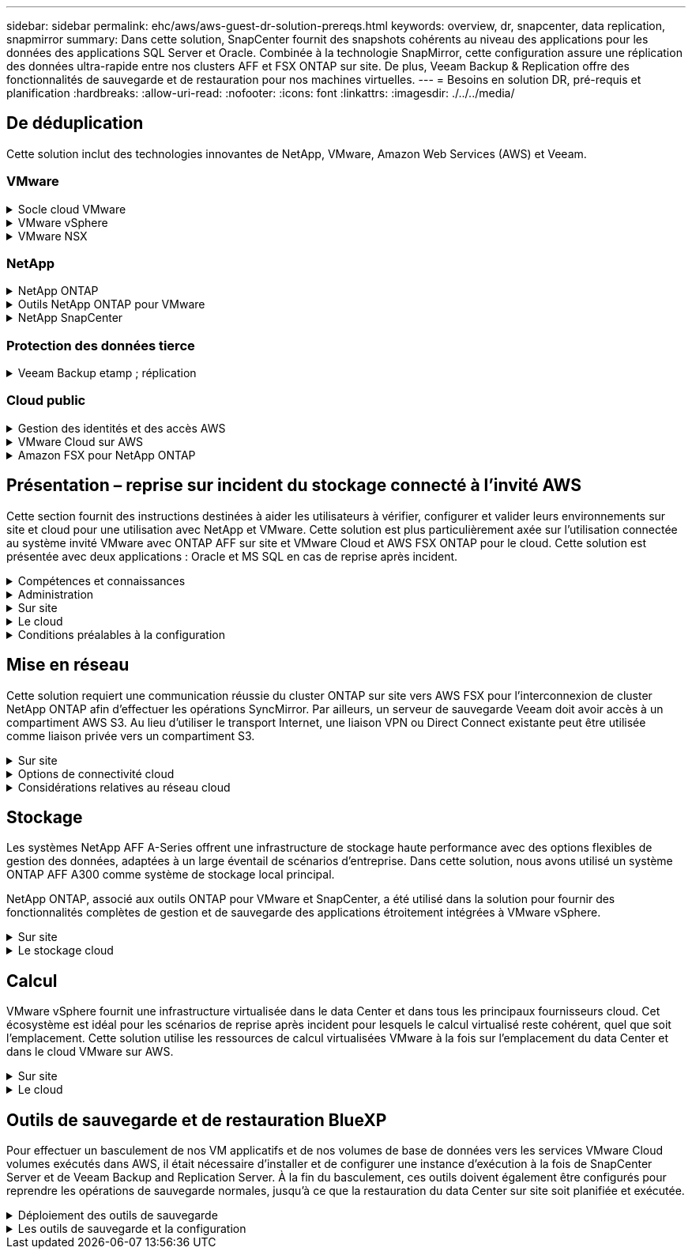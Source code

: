 ---
sidebar: sidebar 
permalink: ehc/aws/aws-guest-dr-solution-prereqs.html 
keywords: overview, dr, snapcenter, data replication, snapmirror 
summary: Dans cette solution, SnapCenter fournit des snapshots cohérents au niveau des applications pour les données des applications SQL Server et Oracle. Combinée à la technologie SnapMirror, cette configuration assure une réplication des données ultra-rapide entre nos clusters AFF et FSX ONTAP sur site. De plus, Veeam Backup & Replication offre des fonctionnalités de sauvegarde et de restauration pour nos machines virtuelles. 
---
= Besoins en solution DR, pré-requis et planification
:hardbreaks:
:allow-uri-read: 
:nofooter: 
:icons: font
:linkattrs: 
:imagesdir: ./../../media/




== De déduplication

Cette solution inclut des technologies innovantes de NetApp, VMware, Amazon Web Services (AWS) et Veeam.



=== VMware

.Socle cloud VMware
[%collapsible]
====
La plateforme VMware Cloud Foundation intègre plusieurs offres de produits qui permettent aux administrateurs de provisionner les infrastructures logiques sur un environnement hétérogène. Ces infrastructures (appelées domaines) assurent des opérations cohérentes entre les clouds privés et publics. Le logiciel Cloud Foundation associé est une nomenclature qui identifie les composants prévalidés et qualifiés pour réduire les risques des clients et faciliter le déploiement.

Les composants du BOM Cloud Foundation sont les suivants :

* Créateur de cloud
* SDDC Manager
* Appliance VMware vCenter Server
* VMware ESXi
* VMware NSX
* Automatisation vRealize
* VRealize Suite Lifecycle Manager
* Insight de journalisation vRealize


Pour en savoir plus sur VMware Cloud Foundation, rendez-vous sur le https://docs.vmware.com/en/VMware-Cloud-Foundation/index.html["Documentation VMware Cloud Foundation"^].

====
.VMware vSphere
[%collapsible]
====
VMware vSphere est une plateforme de virtualisation qui transforme les ressources physiques en pools de calcul, de réseau et de stockage pouvant être utilisés pour répondre aux exigences des applications et de la charge de travail des clients. Les principaux composants de VMware vSphere sont les suivants :

* *ESXi.* cet hyperviseur VMware permet l'abstraction des processeurs de calcul, de la mémoire, du réseau et d'autres ressources et les met à disposition des machines virtuelles et des charges de travail de conteneurs.
* *VCenter.* VMware vCenter crée une expérience de gestion centralisée pour interagir avec les ressources de calcul, le réseau et le stockage dans le cadre de votre infrastructure virtuelle.


Les clients prennent conscience du potentiel de leur environnement vSphere à l'aide de NetApp ONTAP, qui propose une intégration poussée des produits, un support robuste, et des fonctionnalités puissantes et d'efficacité du stockage pour créer une architecture multicloud hybride robuste.

Pour plus d'informations sur VMware vSphere, veuillez suivre https://docs.vmware.com/en/VMware-vSphere/index.html["ce lien"^].

Pour plus d'informations sur les solutions NetApp avec VMware, suivez https://docs.netapp.com/us-en/netapp-solutions/virtualization/netapp-vmware.html["ce lien"^].

====
.VMware NSX
[%collapsible]
====
Communément appelé hyperviseur réseau, VMware NSX utilise un modèle Software-defined pour connecter les charges de travail virtualisées. VMware NSX est omniprésent sur site et dans VMware Cloud sur AWS, où il est en mesure d'assurer la virtualisation et la sécurité du réseau pour les applications et les workloads des clients.

Pour plus d'informations sur VMware NSX, consultez https://docs.vmware.com/en/VMware-NSX-T-Data-Center/index.html["ce lien"^].

====


=== NetApp

.NetApp ONTAP
[%collapsible]
====
Depuis près de vingt ans, le logiciel NetApp ONTAP est une solution de stockage leader pour les environnements VMware vSphere. Il continue d'ajouter des fonctionnalités innovantes pour simplifier la gestion, tout en réduisant les coûts. L'association de ONTAP et de vSphere permet de réduire les dépenses liées au matériel hôte et aux logiciels VMware. Vous pouvez également protéger vos données à moindre coût grâce à des performances élevées prévisibles tout en profitant des fonctionnalités natives d'efficacité du stockage.

Pour plus d'informations sur NetApp ONTAP, suivez https://docs.vmware.com/en/VMware-Cloud-on-AWS/index.html["ce lien"^].

====
.Outils NetApp ONTAP pour VMware
[%collapsible]
====
Les outils ONTAP pour VMware combinent plusieurs plug-ins dans une seule appliance virtuelle qui permet de gérer de bout en bout le cycle de vie des machines virtuelles dans des environnements VMware qui utilisent les systèmes de stockage NetApp. Les outils ONTAP pour VMware comprennent les éléments suivants :

* *Virtual Storage Console (VSC)* exécute des tâches administratives complètes pour les machines virtuelles et les datastores grâce au stockage NetApp.
* *VASA Provider pour ONTAP.* permet une gestion basée sur des règles de stockage (SPBM) avec les volumes virtuels VMware (vvols) et le stockage NetApp.
* *Storage Replication adapter (SRA)*. Restauration de datastores vCenter et de machines virtuelles en cas de défaillance associée à VMware site Recovery Manager (SRM).


Les outils ONTAP pour VMware permettent aux utilisateurs de gérer non seulement le stockage externe, mais également de l'intégrer à vvols, ainsi qu'à VMware site Recovery Manager. Cela simplifie considérablement le déploiement et l'exploitation des systèmes de stockage NetApp à partir de votre environnement vCenter.

Pour plus d'informations sur les outils NetApp ONTAP pour VMware, suivez https://docs.netapp.com/us-en/ontap-tools-vmware-vsphere/index.html["ce lien"^].

====
.NetApp SnapCenter
[%collapsible]
====
Le logiciel SnapCenter est une plateforme qui permet de coordonner et de gérer facilement et en toute sécurité la protection de vos données sur l'ensemble des applications, bases de données et systèmes de fichiers. SnapCenter simplifie la sauvegarde, la restauration et la gestion du cycle de vie des clones en les transférant aux propriétaires d'applications, sans qu'il soit possible de superviser et de réguler l'activité au niveau des systèmes de stockage. Grâce à la gestion des données basée sur le stockage, SnapCenter améliore la performance et la disponibilité, tout en réduisant les temps consacré au développement et aux tests.

Le plug-in SnapCenter pour VMware vSphere prend en charge les opérations de sauvegarde et de restauration cohérentes avec les machines virtuelles (VM), les datastores et les disques de machines virtuelles (VMDK). Il prend également en charge les plug-ins SnapCenter spécifiques aux applications pour protéger les opérations de sauvegarde et de restauration cohérentes au niveau des applications pour les bases de données virtualisées et les systèmes de fichiers.

Pour plus d'informations sur NetApp SnapCenter, suivez https://docs.netapp.com/us-en/snapcenter/["ce lien"^].

====


=== Protection des données tierce

.Veeam Backup etamp ; réplication
[%collapsible]
====
Veeam Backup & Replication est une solution de sauvegarde, de restauration et de gestion des données pour les charges de travail cloud, virtuelles et physiques. Veeam Backup & Replication dispose d'intégrations spécialisées avec la technologie NetApp Snapshot pour une protection renforcée des environnements vSphere.

Pour plus d'informations sur Veeam Backup & Replication, consultez https://www.veeam.com/vm-backup-recovery-replication-software.html["ce lien"^].

====


=== Cloud public

.Gestion des identités et des accès AWS
[%collapsible]
====
Les environnements AWS contiennent une grande variété de produits, notamment le calcul, le stockage, les bases de données, le réseau, l'analytique et bien plus encore pour permettre aux entreprises de relever les défis. Les entreprises doivent être en mesure de définir qui est autorisé à accéder à ces produits, services et ressources. Il est tout aussi important de déterminer dans quelles conditions les utilisateurs sont autorisés à manipuler, modifier ou ajouter des configurations.

AWS Identity and Access Management (AIM) propose un plan de contrôle sécurisé pour la gestion de l'accès aux services et produits AWS. Des utilisateurs, des clés d'accès et des autorisations correctement configurés permettent de déployer VMware Cloud sur AWS et Amazon FSX.

Pour plus d'informations sur AIM, suivez la https://docs.aws.amazon.com/iam/index.html["ce lien"^].

====
.VMware Cloud sur AWS
[%collapsible]
====
VMware Cloud sur AWS permet au logiciel SDDC de VMware d'entreprise d'accéder au cloud AWS grâce à un accès optimisé aux services AWS natifs. Optimisée par VMware Cloud Foundation, VMware Cloud on AWS intègre les produits de virtualisation du calcul, du stockage et du réseau de VMware (VMware vSphere, VMware VSAN et VMware NSX), ainsi que la solution de gestion de VMware vCenter Server, optimisée pour s'exécuter sur une infrastructure AWS dédiée, élastique et sans système d'exploitation.

Pour plus d'informations sur VMware Cloud sur AWS, suivez https://docs.vmware.com/en/VMware-Cloud-on-AWS/index.html["ce lien"^].

====
.Amazon FSX pour NetApp ONTAP
[%collapsible]
====
Amazon FSX pour NetApp ONTAP est un système ONTAP entièrement intégré et entièrement géré, disponible en tant que service AWS natif. Il repose sur NetApp ONTAP et comprend des fonctionnalités déjà connues tout en offrant la simplicité d'un service cloud entièrement géré.

Amazon FSX pour ONTAP offre une prise en charge multiprotocole pour divers types de calcul, notamment VMware dans le cloud public ou sur site. Disponible pour les cas d'utilisation connectés à l'invité et les datastores NFS dans la présentation technique, Amazon FSX pour ONTAP permet aux entreprises de bénéficier des fonctionnalités familières de leurs environnements sur site et dans le cloud.

Pour plus d'informations sur Amazon FSX pour NetApp ONTAP, suivez https://aws.amazon.com/fsx/netapp-ontap/["ce lien"].

====


== Présentation – reprise sur incident du stockage connecté à l'invité AWS

Cette section fournit des instructions destinées à aider les utilisateurs à vérifier, configurer et valider leurs environnements sur site et cloud pour une utilisation avec NetApp et VMware. Cette solution est plus particulièrement axée sur l'utilisation connectée au système invité VMware avec ONTAP AFF sur site et VMware Cloud et AWS FSX ONTAP pour le cloud. Cette solution est présentée avec deux applications : Oracle et MS SQL en cas de reprise après incident.

.Compétences et connaissances
[%collapsible]
====
Plusieurs compétences et informations sont nécessaires pour accéder à Cloud Volumes Service pour AWS :

* Accès et connaissance de votre environnement sur site VMware et ONTAP.
* Accès à VMware Cloud et AWS, et connaissance de cette solution.
* L'accès à AWS et Amazon FSX ONTAP et leurs connaissances.
* Connaissance des ressources SDDC et AWS
* Connaissance de la connectivité réseau entre vos ressources sur site et cloud.
* Connaissances approfondies des scénarios de reprise après incident
* Connaissance pratique des applications déployées sur VMware.


====
.Administration
[%collapsible]
====
Qu'ils interagissent avec les ressources sur site ou dans le cloud, les utilisateurs et les administrateurs doivent avoir la possibilité et les droits de provisionner ces ressources là où ils en ont besoin, selon leurs autorisations. L'interaction de vos rôles et de vos autorisations pour les systèmes sur site, notamment ONTAP et VMware, ainsi que vos ressources cloud, y compris VMware Cloud et AWS, est essentielle à la réussite du déploiement du cloud hybride.

Les tâches d'administration suivantes doivent être en place pour concevoir une solution de reprise après incident avec VMware et ONTAP sur site et VMware Cloud sur AWS et FSX ONTAP.

* Rôles et comptes permettant de provisionner les éléments suivants :
+
** Les ressources de stockage de ONTAP
** Machines virtuelles VMware, datastores, etc
** VPC AWS et groupes de sécurité


* Le provisionnement d'un environnement VMware sur site et d'un environnement ONTAP
* Environnement cloud VMware
* Un système de fichiers Amazon pour FSX pour ONTAP
* Connectivité entre votre environnement sur site et AWS
* Connectivité pour votre VPC AWS


====
.Sur site
[%collapsible]
====
L'environnement virtuel VMware inclut des licences d'hôtes ESXi, de VMware vCenter Server, de réseau NSX et d'autres composants, comme illustré dans la figure suivante. Toutes les licences sont proposées différemment, et il est important de comprendre comment les composants sous-jacents consomment la capacité disponible sous licence.

image:dr-vmc-aws-image2.png["Erreur : image graphique manquante"]

.Hôtes ESXi
[%collapsible]
=====
Dans un environnement VMware, les hôtes de calcul sont déployés avec ESXi. Lorsqu'elle est sous licence avec vSphere sur différents niveaux de capacité, les machines virtuelles peuvent tirer parti des processeurs physiques sur chaque hôte et des fonctionnalités autorisées applicables.

=====
.VMware vCenter
[%collapsible]
=====
La gestion des hôtes ESXi et du stockage est l'une des nombreuses fonctionnalités mises à la disposition de l'administrateur VMware avec vCenter Server. À partir de VMware vCenter 7.0, trois éditions de VMware vCenter sont disponibles, en fonction de la licence :

* VCenter Server Essentials
* VCenter Server Foundation
* Standard du serveur vCenter


=====
.VMware NSX
[%collapsible]
=====
VMware NSX fournit aux administrateurs la flexibilité requise pour activer des fonctionnalités avancées. Les fonctions sont activées en fonction de la version de NSX-T Edition sous licence :

* Professionnel
* Avancé
* Enterprise plus
* Bureau distant/succursale


=====
.NetApp ONTAP
[%collapsible]
=====
Les licences avec NetApp ONTAP désignent la façon dont les administrateurs peuvent accéder à différentes fonctionnalités de stockage. Une licence est un enregistrement d'un ou plusieurs droits logiciels. L'installation de clés de licence, également appelées codes de licence, vous permet d'utiliser certaines fonctionnalités ou services sur votre système de stockage. Par exemple, ONTAP prend en charge tous les principaux protocoles client standard (NFS, SMB, FC, FCoE, iSCSI, Et NVMe/FC) via la licence.

Les licences de fonctions Data ONTAP sont émises sous forme de packages, chacun contenant plusieurs fonctions ou une seule fonctionnalité. Un package nécessite une clé de licence et l'installation de la clé vous permet d'accéder à toutes les fonctionnalités du package.

Les types de licence sont les suivants :

* *Licence verrouillée par un nœud.* l'installation d'une licence verrouillée par un nœud donne droit à la fonctionnalité sous licence d'un nœud. Pour que le cluster utilise la fonctionnalité sous licence, au moins un nœud doit être sous licence pour la fonctionnalité.
* *Licence maître/site.* Une licence maître ou site n'est pas liée à un numéro de série de système spécifique. Lorsque vous installez une licence de site, tous les nœuds du cluster ont droit à la fonctionnalité sous licence.
* *Licence de démonstration/temporaire.* une licence de démonstration ou temporaire expire après un certain temps. Cette licence vous permet d'essayer certaines fonctionnalités logicielles sans avoir à acheter de droits.
* *Licence de capacité (ONTAP Select et FabricPool uniquement).* une instance ONTAP Select est concédée sous licence en fonction de la quantité de données que l'utilisateur souhaite gérer. À partir de ONTAP 9.4, FabricPool nécessite une licence de capacité pour être utilisée avec un niveau de stockage tiers (par exemple, AWS).


=====
.NetApp SnapCenter
[%collapsible]
=====
SnapCenter nécessite plusieurs licences pour permettre les opérations de protection des données. Le type de licence SnapCenter que vous installez dépend de votre environnement de stockage et des fonctionnalités que vous souhaitez utiliser. La licence SnapCenter Standard protège les applications, les bases de données, les systèmes de fichiers et les machines virtuelles. Avant d'ajouter un système de stockage à SnapCenter, vous devez installer une ou plusieurs licences SnapCenter.

Pour assurer la protection des applications, des bases de données, des systèmes de fichiers et des machines virtuelles, vous devez disposer d'une licence standard basée sur le contrôleur installée sur votre système de stockage FAS ou AFF, ou d'une licence standard basée sur la capacité, installée sur vos plateformes ONTAP Select et Cloud Volumes ONTAP.

Consultez les conditions préalables suivantes à la sauvegarde SnapCenter pour cette solution :

* Un partage de volume et SMB créé sur le système ONTAP sur site pour localiser la base de données sauvegardée et les fichiers de configuration.
* Relation SnapMirror entre le système ONTAP sur site et FSX ou CVO dans le compte AWS. Utilisé pour le transport de l'instantané contenant la base de données SnapCenter sauvegardée et les fichiers de configuration.
* Windows Server installé dans le compte cloud, soit sur une instance EC2, soit sur une VM dans le SDDC VMware Cloud.
* SnapCenter installé sur l'instance Windows EC2 ou le VM dans VMware Cloud.


=====
.MS SQL
[%collapsible]
=====
Dans le cadre de cette validation, nous utilisons MS SQL pour démontrer la reprise sur incident.

Pour plus d'informations sur les meilleures pratiques avec MS SQL et NetApp ONTAP, vous pouvez suivre https://www.netapp.com/media/8585-tr4590.pdf["ce lien"^].

=====
.Oracle
[%collapsible]
=====
Dans le cadre de cette validation, nous utilisons ORACLE pour démontrer la reprise sur incident. Pour plus d'informations sur les meilleures pratiques avec ORACLE et NetApp ONTAP, vous pouvez suivre https://docs.netapp.com/us-en/ontap-apps-dbs/oracle/oracle-overview.html["ce lien"^].

=====
.Veeam
[%collapsible]
=====
Dans le cadre de cette validation, nous utilisons Veeam pour démontrer la reprise sur incident. Pour plus d'informations sur les meilleures pratiques avec Veeam et NetApp ONTAP, vous trouverez ci-dessous https://www.veeam.com/wp-netapp-configuration-best-practices-guide.html["ce lien"^].

=====
====
.Le cloud
[%collapsible]
====
.AWS
[%collapsible]
=====
Vous devez être en mesure d'effectuer les tâches suivantes :

* Déployer et configurer des services de domaine.
* Déployez ONTAP FSX en fonction des exigences des applications dans un VPC donné.
* Configurez le cloud VMware sur la passerelle de calcul AWS pour permettre le trafic depuis FSX ONTAP.
* Configurez un groupe de sécurité AWS pour permettre la communication entre VMware Cloud sur les sous-réseaux AWS et les sous-réseaux VPC AWS lors du déploiement du service FSX ONTAP.


=====
.Cloud VMware
[%collapsible]
=====
Vous devez être en mesure d'effectuer les tâches suivantes :

* Configurer VMware Cloud sur un SDDC AWS


=====
.Vérification du compte Cloud Manager
[%collapsible]
=====
Les ressources doivent être déployées avec NetApp Cloud Manager. Pour vérifier que vous pouvez effectuer les tâches suivantes :

* https://docs.netapp.com/us-en/cloud-manager-setup-admin/task-signing-up.html["Inscrivez-vous à Cloud Central"^] si ce n'est pas déjà fait.
* https://docs.netapp.com/us-en/cloud-manager-setup-admin/task-logging-in.html["Connectez-vous à Cloud Manager"^].
* https://docs.netapp.com/us-en/cloud-manager-setup-admin/task-setting-up-netapp-accounts.html["Configurez des espaces de travail et des utilisateurs"^].
* https://docs.netapp.com/us-en/cloud-manager-setup-admin/concept-connectors.html["Créer un connecteur"^].


=====
.Amazon FSX pour NetApp ONTAP
[%collapsible]
=====
Une fois un compte AWS créé, vous devez pouvoir effectuer la tâche suivante :

* Créez un utilisateur d'administration IAM capable de provisionner Amazon FSX pour le système de fichiers NetApp ONTAP.


=====
====
.Conditions préalables à la configuration
[%collapsible]
====
Étant donné les différentes topologies dont les clients disposent, cette section se concentre sur les ports nécessaires pour permettre la communication entre les ressources sur site et dans le cloud.

.Points requis pour les ports et le pare-feu
[%collapsible]
=====
Les tableaux suivants décrivent les ports qui doivent être activés dans l'ensemble de votre infrastructure.

Pour obtenir la liste plus complète des ports requis pour le logiciel Veeam Backup & Replication, suivez ces instructions https://helpcenter.veeam.com/docs/backup/vsphere/used_ports.html?zoom_highlight=port+requirements&ver=110["ce lien"^].

Pour obtenir une liste plus complète des ports requis pour SnapCenter, suivez la https://docs.netapp.com/ocsc-41/index.jsp?topic=%2Fcom.netapp.doc.ocsc-isg%2FGUID-6B5E4464-FE9A-4D2A-B526-E6F4298C9550.html["ce lien"^].

Le tableau suivant répertorie la configuration requise pour les ports Veeam pour Microsoft Windows Server.

|===
| De | À | Protocole | Port | Remarques 


| Serveur de sauvegarde | Serveur Microsoft Windows | TCP | 445 | Port requis pour le déploiement des composants Veeam Backup & Replication. 


| Proxy de sauvegarde |  | TCP | 6160 | Port par défaut utilisé par le service Veeam installer. 


| Référentiel de sauvegarde |  | TCP | 2500 à 3500 | Plage par défaut de ports utilisés comme canaux de transmission de données et pour la collecte de fichiers journaux. 


| Montez le serveur |  | TCP | 6162 | Port par défaut utilisé par le Data Mover Veeam. 
|===

NOTE: Pour chaque connexion TCP utilisée par un travail, un port de cette plage est affecté.

Le tableau suivant répertorie la configuration requise pour les ports Veeam pour Linux Server.

|===
| De | À | Protocole | Port | Remarques 


| Serveur de sauvegarde | Serveur Linux | TCP | 22 | Port utilisé comme canal de contrôle de la console vers l'hôte Linux cible. 


|  |  | TCP | 6162 | Port par défaut utilisé par le Data Mover Veeam. 


|  |  | TCP | 2500 à 3500 | Plage par défaut de ports utilisés comme canaux de transmission de données et pour la collecte de fichiers journaux. 
|===

NOTE: Pour chaque connexion TCP utilisée par un travail, un port de cette plage est affecté.

Le tableau suivant répertorie la configuration requise pour le port de Veeam Backup Server.

|===
| De | À | Protocole | Port | Remarques 


| Serveur de sauvegarde | Serveur vCenter | HTTPS, TCP | 443 | Port par défaut utilisé pour les connexions à vCenter Server. Port utilisé comme canal de contrôle de la console vers l'hôte Linux cible. 


|  | Microsoft SQL Server hébergeant la base de données de configuration Veeam Backup & Replication | TCP | 1443 | Port utilisé pour la communication avec Microsoft SQL Server sur lequel la base de données de configuration Veeam Backup & Replication est déployée (si vous utilisez une instance par défaut de Microsoft SQL Server). 


|  | Serveur DNS avec résolution de nom de tous les serveurs de sauvegarde | TCP | 3389 | Port utilisé pour la communication avec le serveur DNS 
|===

NOTE: Si vous utilisez vCloud Director, veillez à ouvrir le port 443 sur les serveurs vCenter sous-jacents.

Le tableau suivant répertorie la configuration requise pour le port de Veeam Backup Proxy.

|===
| De | À | Protocole | Port | Remarques 


| Serveur de sauvegarde | Proxy de sauvegarde | TCP | 6210 | Port par défaut utilisé par le service d'intégration Veeam Backup VSS pour créer un snapshot VSS au cours de la sauvegarde de partage de fichiers SMB. 


| Proxy de sauvegarde | Serveur vCenter | TCP | 1443 | Port de service Web VMware par défaut pouvant être personnalisé dans les paramètres de vCenter. 
|===
Le tableau suivant répertorie les exigences en matière de ports SnapCenter.

|===
| Type de port | Protocole | Port | Remarques 


| Port de gestion SnapCenter | HTTPS | 8146 | Ce port est utilisé pour la communication entre le client SnapCenter (l'utilisateur SnapCenter) et le serveur SnapCenter. Utilisé également pour la communication entre les hôtes du plug-in et le serveur SnapCenter. 


| Port de communication SMCore de SnapCenter | HTTPS | 8043 | Ce port est utilisé pour la communication entre le serveur SnapCenter et les hôtes sur lesquels les plug-ins SnapCenter sont installés. 


| Hôtes du plug-in Windows, installation | TCP | 135 février 445 | Ces ports sont utilisés pour la communication entre le serveur SnapCenter et l'hôte sur lequel le plug-in est installé. Les orifices peuvent être fermés après l'installation. De plus, Windows Instrumentation Services recherche les ports 49152 à 65535, qui doivent être ouverts. 


| Hôtes de plug-in Linux, installation | SSH | 22 | Ces ports sont utilisés pour la communication entre le serveur SnapCenter et l'hôte sur lequel le plug-in est installé. Les ports sont utilisés par SnapCenter pour copier les binaires du package vers les hôtes du plug-in Linux. 


| Package de plug-ins SnapCenter pour Windows/Linux | HTTPS | 8145 | Ce port est utilisé pour la communication entre SMCore et les hôtes sur lesquels les plug-ins SnapCenter sont installés. 


| Port du serveur VMware vSphere vCenter | HTTPS | 443 | Ce port est utilisé pour la communication entre le plug-in SnapCenter pour VMware vSphere et le serveur vCenter. 


| Plug-in SnapCenter pour port VMware vSphere | HTTPS | 8144 | Ce port est utilisé pour les communications à partir du client Web vCenter vSphere et du serveur SnapCenter. 
|===
=====
====


== Mise en réseau

Cette solution requiert une communication réussie du cluster ONTAP sur site vers AWS FSX pour l'interconnexion de cluster NetApp ONTAP afin d'effectuer les opérations SyncMirror. Par ailleurs, un serveur de sauvegarde Veeam doit avoir accès à un compartiment AWS S3. Au lieu d'utiliser le transport Internet, une liaison VPN ou Direct Connect existante peut être utilisée comme liaison privée vers un compartiment S3.

.Sur site
[%collapsible]
====
ONTAP prend en charge tous les principaux protocoles de stockage utilisés pour la virtualisation, y compris iSCSI, Fibre Channel (FC), Fibre Channel over Ethernet (FCoE) ou NVMe/FC (non-volatile Memory Express over Fibre Channel) pour les environnements SAN. ONTAP supporte également les protocoles NFS (v3 et v4.1) et SMB ou S3 pour les connexions invité. Vous pouvez choisir ce qui fonctionne le mieux pour votre environnement et combiner des protocoles en fonction de vos besoins sur un seul système. Par exemple, vous pouvez augmenter l'utilisation générale des datastores NFS en utilisant quelques LUN iSCSI ou des partages invités.

Cette solution exploite les datastores NFS pour les datastores sur site pour les disques VMDK invités et iSCSI et NFS pour les données d'applications invité.

.Réseaux clients
[%collapsible]
=====
Les ports réseau VMkernel et le réseau Software-defined assurent la connectivité aux hôtes ESXi afin de communiquer avec des éléments externes à l'environnement VMware. La connectivité dépend du type d'interfaces VMkernel utilisées.

Pour cette solution, les interfaces VMkernel suivantes ont été configurées :

* Gestion
* VMotion
* NFS
* ISCSI


=====
.Réseaux de stockage provisionnés
[%collapsible]
=====
Une LIF (Logical interface) représente un point d'accès réseau à un nœud du cluster. Cela permet la communication avec les machines virtuelles de stockage qui hébergent les données auxquelles les clients ont accès. Vous pouvez configurer les LIF sur les ports sur lesquels le cluster envoie et reçoit des communications sur le réseau.

Pour cette solution, la LIF est configurée pour les protocoles de stockage suivants :

* NFS
* ISCSI


=====
====
.Options de connectivité cloud
[%collapsible]
====
Les clients disposent de nombreuses options pour connecter leur environnement sur site à des ressources cloud, notamment pour le déploiement de topologies VPN ou Direct Connect.

.Réseau privé virtuel (VPN)
[%collapsible]
=====
Les VPN (réseaux privés virtuels) sont souvent utilisés pour créer un tunnel IPSec sécurisé avec des réseaux Internet ou MPLS privés. Un VPN est facile à configurer, mais il manque de fiabilité (si basé sur Internet) et de vitesse. Le point final peut être résilié dans le VPC AWS ou dans le SDDC VMware Cloud. Pour cette solution de reprise après incident, nous avons créé la connectivité à AWS FSX pour NetApp ONTAP à partir du réseau sur site. Il peut donc être résilié sur le VPC AWS (Virtual Private Gateway ou Transit Gateway) où FSX pour NetApp ONTAP est connecté.

La configuration VPN peut être basée sur une route ou sur des règles. Avec une configuration basée sur une route, les points de terminaison échangent automatiquement les routes et la configuration apprend la route vers les sous-réseaux nouvellement créés. Avec une configuration basée sur des règles, vous devez définir les sous-réseaux locaux et distants et, lorsque de nouveaux sous-réseaux sont ajoutés et autorisés à communiquer dans le tunnel IPSec, vous devez mettre à jour les routes.


NOTE: Si le tunnel VPN IPSec n'est pas créé sur la passerelle par défaut, les routes réseau distantes doivent être définies dans les tables de routage via le point d'extrémité du tunnel VPN local.

La figure suivante illustre les options de connexion VPN types.

image:dr-vmc-aws-image3.png["Erreur : image graphique manquante"]

=====
.Connexion directe
[%collapsible]
=====
Direct Connect fournit une liaison dédiée au réseau AWS. Les connexions dédiées créent des liaisons vers AWS à l'aide d'un port Ethernet de 1 Gbits/s, 10 Gbits/s ou 100 Gbits/s. Les partenaires AWS Direct Connect offrent des connexions hébergées via des liaisons réseau établies entre eux et AWS, et sont disponibles de 50 Mbit/s à 10 Gbit/s. Par défaut, le trafic est non chiffré. Toutefois, des options sont disponibles pour sécuriser le trafic avec MACsec ou IPsec. MACsec fournit un cryptage de couche 2 tandis que IPSec fournit un cryptage de couche 3. MACsec fournit une meilleure sécurité en masquant les appareils qui communiquent.

Les clients doivent disposer de leur équipement de routeur sur un site AWS Direct Connect. Pour ce faire, vous pouvez travailler avec le réseau de partenaires AWS (APN). Une connexion physique est établie entre ce routeur et le routeur AWS. Pour permettre l'accès à FSX pour NetApp ONTAP sur VPC, vous devez disposer d'une interface virtuelle privée ou d'une interface virtuelle de transit à partir de Direct Connect vers un VPC. Son interface virtuelle privée limite l'évolutivité de la connexion Direct Connect vers VPC.

La figure suivante illustre les options de l'interface Direct Connect.

image:dr-vmc-aws-image4.png["Erreur : image graphique manquante"]

=====
.Passerelle de transit
[%collapsible]
=====
La passerelle de transit est une structure au niveau de la région qui permet une évolutivité accrue d'une connexion Direct Connect-to-VPC dans une région. Si une connexion inter-région est nécessaire, les passerelles de transit doivent être pétrées. Pour plus d'informations, consultez la https://docs.aws.amazon.com/directconnect/latest/UserGuide/Welcome.html["Documentation AWS Direct Connect"^].

=====
====
.Considérations relatives au réseau cloud
[%collapsible]
====
Dans le cloud, l'infrastructure réseau sous-jacente est gérée par le fournisseur de services cloud, tandis que les clients doivent gérer les réseaux de VPC, les sous-réseaux, les tables d'acheminement, etc. Ils doivent également gérer les segments de réseau NSX à la périphérie de calcul. Le SDDC regroupe les routes pour le VPC et Transit Connect externe.

Lorsque la solution FSX pour NetApp ONTAP avec disponibilité de plusieurs zones de disponibilité est déployée sur un VPC connecté au cloud VMware, le trafic iSCSI reçoit les mises à jour de la table d'acheminement nécessaires pour permettre la communication. Par défaut, aucune route n'est disponible depuis VMware Cloud vers le sous-réseau NFS/SMB ONTAP FSX sur le VPC connecté pour les déploiements en plusieurs zones de disponibilité. Pour définir ce routage, nous avons utilisé le groupe VMware Cloud SDDC, qui est une passerelle de transit gérée par VMware, afin de permettre la communication entre les SDDC VMware Cloud dans la même région, ainsi qu'avec les VPC externes et d'autres passerelles de transit.


NOTE: Des coûts de transfert de données sont associés à l'utilisation d'une passerelle de transit. Pour plus de détails sur les coûts spécifiques à une région, voir https://aws.amazon.com/transit-gateway/pricing/["ce lien"^].

Le déploiement de VMware Cloud SDDC peut s'effectuer dans une zone de disponibilité unique, à l'instar d'un seul data Center. Une option de cluster étendu est également disponible, ce qui ressemble à une solution NetApp MetroCluster qui offre une plus grande disponibilité et réduit les temps d'indisponibilité en cas de défaillance de zone de disponibilité.

Pour minimiser les coûts de transfert de données, conservez les instances ou services VMware Cloud SDDC et AWS dans la même zone de disponibilité. Il est préférable de la comparer avec un ID de zone de disponibilité plutôt qu'avec un nom, car AWS fournit la liste de commandes AZ propre au compte afin de répartir la charge entre les zones de disponibilité. Par exemple, un compte (US-East-1a) pourrait indiquer l'ID AZ 1 alors qu'un autre compte (US-East-1c) peut désigner l'ID AZ 1. L'ID de zone de disponibilité peut être récupéré de plusieurs façons. Dans l'exemple suivant, nous avons récupéré l'ID AZ du sous-réseau VPC.

image:dr-vmc-aws-image5.png["Erreur : image graphique manquante"]

Dans le SDDC VMware Cloud, la gestion du réseau est gérée avec NSX, et la passerelle de périphérie (routeur Tier 0) qui gère le port de liaison ascendante du trafic Nord-Sud est connectée au VPC AWS. La passerelle de calcul et les passerelles de gestion (routeurs de niveau 1) gèrent le trafic est-ouest. Si les ports de liaison ascendante de la périphérie sont utilisés de manière intensive, vous pouvez créer des groupes de trafic à associer à des adresses IP ou des sous-réseaux spécifiques à l'hôte. La création d'un groupe de trafic crée des nœuds de périphérie supplémentaires pour séparer le trafic. Vérifier le https://docs.vmware.com/en/VMware-Cloud-on-AWS/services/com.vmware.vmc-aws-networking-security/GUID-306D3EDC-F94E-4216-B306-413905A4A784.html["Documentation VMware"^] Nombre minimal d'hôtes vSphere requis pour utiliser une configuration multi-périphérie.

.Réseaux clients
[%collapsible]
=====
Lorsque vous provisionnez l'SDDC VMware Cloud, les ports VMKernel sont déjà configurés et sont prêts à être utilisés. VMware gère ces ports, sans qu'aucune mise à jour ne soit nécessaire.

La figure suivante illustre un exemple d'informations sur le VMKernel de l'hôte.

image:dr-vmc-aws-image6.png["Erreur : image graphique manquante"]

=====
.Réseaux de stockage provisionnés (iSCSI, NFS)
[%collapsible]
=====
Pour les réseaux de stockage invités d'ordinateurs virtuels, nous créons généralement des groupes de ports. Avec NSX, nous créons des segments qui sont utilisés sur vCenter en tant que groupes de ports. Comme les réseaux de stockage se trouvent dans un sous-réseau routable, vous pouvez accéder aux LUN ou monter les exportations NFS à l'aide de la carte réseau par défaut, même sans créer de segments de réseau distincts. Pour séparer le trafic de stockage, vous pouvez créer des segments supplémentaires, définir des règles et contrôler la taille de MTU sur ces segments. Pour assurer la tolérance aux pannes, il est préférable d'avoir au moins deux segments dédiés au réseau de stockage. Comme nous l'avons mentionné précédemment, si la bande passante de liaison ascendante devient un problème, vous pouvez créer des groupes de trafic et attribuer des préfixes IP et des passerelles pour effectuer un routage basé sur la source.

Nous recommandons de faire correspondre les segments du SDDC de reprise après incident à l'environnement source pour éviter de deviner le mappage de segments de réseau lors du basculement.

=====
.Groupes de sécurité
[%collapsible]
=====
De nombreuses options de sécurité offrent une communication sécurisée sur le VPC AWS et le réseau SDDC VMware Cloud. Dans le réseau VMware Cloud SDDC, vous pouvez utiliser le flux de trace de NSX pour identifier le chemin, y compris les règles utilisées. Ensuite, vous pouvez utiliser un analyseur réseau sur le réseau VPC pour identifier le chemin, notamment les tables de routage, les groupes de sécurité et les listes de contrôle d'accès au réseau, qui sont consommées pendant le flux.

=====
====


== Stockage

Les systèmes NetApp AFF A-Series offrent une infrastructure de stockage haute performance avec des options flexibles de gestion des données, adaptées à un large éventail de scénarios d'entreprise. Dans cette solution, nous avons utilisé un système ONTAP AFF A300 comme système de stockage local principal.

NetApp ONTAP, associé aux outils ONTAP pour VMware et SnapCenter, a été utilisé dans la solution pour fournir des fonctionnalités complètes de gestion et de sauvegarde des applications étroitement intégrées à VMware vSphere.

.Sur site
[%collapsible]
====
Nous avons utilisé le stockage ONTAP pour les datastores VMware qui hébergeaient les machines virtuelles et leurs fichiers VMDK. VMware prend en charge plusieurs protocoles de stockage pour les datastores connectés. Dans cette solution, nous avons utilisé des volumes NFS pour les datastores sur les hôtes ESXi. Cependant, les systèmes de stockage ONTAP prennent en charge tous les protocoles pris en charge par VMware.

La figure suivante décrit les options de stockage VMware.

image:dr-vmc-aws-image7.png["Erreur : image graphique manquante"]

Les volumes ONTAP ont été utilisés pour le stockage connecté aux invités iSCSI et NFS pour nos machines virtuelles applicatives. Nous avons utilisé les protocoles de stockage suivants pour les données d'application :

* Volumes NFS pour les fichiers de base de données Oracle connectés à l'invité.
* LUN iSCSI pour les bases de données Microsoft SQL Server connectées à l'invité et les journaux de transactions.


|===
| Système d'exploitation | Type de base de données | Protocole de stockage | Description du volume 


| Windows Server 2019 | SQL Server 2019 | ISCSI | Fichiers de base de données 


|  |  | ISCSI | Fichiers journaux 


| Oracle Linux 8.5 | Oracle 19c | NFS | Binaire Oracle 


|  |  | NFS | Données Oracle 


|  |  | NFS | Fichiers de restauration Oracle 
|===
Nous avons également utilisé le stockage ONTAP pour le référentiel de sauvegarde Veeam principal ainsi que pour une cible de sauvegarde pour les sauvegardes de base de données SnapCenter.

* Partage SMB pour le référentiel de sauvegarde Veeam.
* Partage SMB en tant que cible des sauvegardes de bases de données SnapCenter.


====
.Le stockage cloud
[%collapsible]
====
Cette solution inclut VMware Cloud sur AWS pour l'hébergement de machines virtuelles restaurées dans le cadre du processus de basculement. À ce jour, VMware prend en charge le stockage VSAN pour les datastores hébergeant les machines virtuelles et les VMDK.

La solution FSX pour ONTAP est utilisée comme stockage secondaire pour les données d'application mises en miroir à l'aide de SnapCenter et SyncMirror. Dans le cadre du processus de basculement, le cluster FSX pour ONTAP est converti en stockage primaire et les applications de base de données peuvent reprendre le fonctionnement normal s'exécutant sur le cluster de stockage FSX.

.Configuration d'Amazon FSX pour NetApp ONTAP
[%collapsible]
=====
Pour déployer AWS FSX pour NetApp ONTAP à l'aide de Cloud Manager, suivez les instructions indiquées à l'adresse https://docs.netapp.com/us-en/cloud-manager-fsx-ontap/start/task-getting-started-fsx.html["ce lien"^].

Une fois FSX ONTAP déployé, effectuez un glisser-déposer des instances ONTAP sur site dans FSX ONTAP pour lancer la configuration de la réplication des volumes.

La figure suivante représente notre environnement FSX ONTAP.

image:dr-vmc-aws-image8.png["Erreur : image graphique manquante"]

=====
.Interfaces réseau créées
[%collapsible]
=====
FSX pour NetApp ONTAP dispose d'interfaces réseau préconfigurées et prêtes à l'emploi pour les réseaux iSCSI, NFS, SMB et inter-cluster.

=====
.Stockage de datastore de VM
[%collapsible]
=====
Le SDDC VMware Cloud est fourni avec deux datastores VSAN nommés `vsandatastore` et `workloaddatastore`. Nous avons utilisé `vsandatastore` Pour héberger des VM de gestion avec accès limité aux informations d'identification cloud admin Pour les charges de travail, nous avons utilisé `workloaddatastore`.

=====
====


== Calcul

VMware vSphere fournit une infrastructure virtualisée dans le data Center et dans tous les principaux fournisseurs cloud. Cet écosystème est idéal pour les scénarios de reprise après incident pour lesquels le calcul virtualisé reste cohérent, quel que soit l'emplacement. Cette solution utilise les ressources de calcul virtualisées VMware à la fois sur l'emplacement du data Center et dans le cloud VMware sur AWS.

.Sur site
[%collapsible]
====
Cette solution utilise des serveurs HPE ProLiant DL360 Gen 10 exécutant VMware vSphere v7.0U3. Nous avons déployé six instances de calcul pour fournir les ressources adéquates à nos serveurs SQL Server et Oracle.

Nous avons déployé 10 machines virtuelles Windows Server 2019 exécutant SQL Server 2019 avec des tailles de base de données variables et 10 machines virtuelles Oracle Linux 8.5 qui exécutent Oracle 19c, une nouvelle fois, avec des bases de données de tailles variables.

====
.Le cloud
[%collapsible]
====
Nous avons déployé un SDDC dans VMware Cloud sur AWS avec deux hôtes pour fournir les ressources adéquates afin d'exécuter les machines virtuelles restaurées à partir de notre site principal.

image:dr-vmc-aws-image9.png["Erreur : image graphique manquante"]

====


== Outils de sauvegarde et de restauration BlueXP

Pour effectuer un basculement de nos VM applicatifs et de nos volumes de base de données vers les services VMware Cloud volumes exécutés dans AWS, il était nécessaire d'installer et de configurer une instance d'exécution à la fois de SnapCenter Server et de Veeam Backup and Replication Server. À la fin du basculement, ces outils doivent également être configurés pour reprendre les opérations de sauvegarde normales, jusqu'à ce que la restauration du data Center sur site soit planifiée et exécutée.

.Déploiement des outils de sauvegarde
[%collapsible]
====
Le serveur SnapCenter et le serveur Veeam Backup & Replication peuvent être installés dans le SDDC VMware Cloud ou sur des instances EC2 résidant dans un VPC avec la connectivité réseau dans l'environnement VMware Cloud.

.Serveur SnapCenter
[%collapsible]
=====
Le logiciel SnapCenter est disponible sur le site du support NetApp et peut être installé sur les systèmes Microsoft Windows résidant dans un domaine ou dans un groupe de travail. Un guide de planification détaillé et des instructions d'installation sont disponibles sur le link:https://docs.netapp.com/us-en/snapcenter/install/install_workflow.html["Centre de documentation NetApp"^].

Le logiciel SnapCenter est disponible à l'adresse https://mysupport.netapp.com["ce lien"^].

=====
.Veeam Backup &amp ; serveur de réplication
[%collapsible]
=====
Vous pouvez installer le serveur Veeam Backup & Replication sur un serveur Windows dans VMware Cloud sur AWS ou sur une instance EC2. Pour obtenir des conseils détaillés sur la mise en œuvre, reportez-vous au https://www.veeam.com/documentation-guides-datasheets.html["Documentation technique du centre d'aide Veeam"^].

=====
====
.Les outils de sauvegarde et la configuration
[%collapsible]
====
Une fois installés, SnapCenter et Veeam Backup & Replication doivent être configurés pour que la restauration des données vers VMware Cloud sur AWS s'effectue sur les tâches nécessaires.

. Configuration SnapCenter


[]
=====
Pour restaurer les données d'application mises en miroir vers FSX ONTAP, vous devez d'abord effectuer une restauration complète de la base de données SnapCenter sur site. Une fois ce processus terminé, la communication avec les machines virtuelles est rétablie, et les sauvegardes des applications peuvent maintenant reprendre l'utilisation de FSX ONTAP comme stockage primaire.

Pour obtenir la liste des étapes à suivre sur le serveur SnapCenter résidant dans AWS, consultez la section link:aws-guest-dr-solution-overview.html#deploy-secondary-snapcenter["Déployez un serveur SnapCenter secondaire Windows"].

=====
.Veeam Backup & amp ; configuration de la réplication
[%collapsible]
=====
Pour restaurer les machines virtuelles qui ont été sauvegardées sur le stockage Amazon S3, le serveur Veeam doit être installé sur un serveur Windows et configuré pour communiquer avec VMware Cloud, FSX ONTAP, ainsi qu'avec le compartiment S3 contenant le référentiel de sauvegarde d'origine. Le service informatique doit également configurer un nouveau référentiel de sauvegarde sur FSX ONTAP afin de réaliser de nouvelles sauvegardes sur les machines virtuelles une fois restaurées.

Pour obtenir la liste complète des étapes requises pour effectuer le basculement des machines virtuelles d'application, consultez la section link:aws-guest-dr-solution-overview.html#deploy-secondary-veeam["Déploiement du système Veeam Backup etamp secondaire ; Replication Server"].

=====
====
